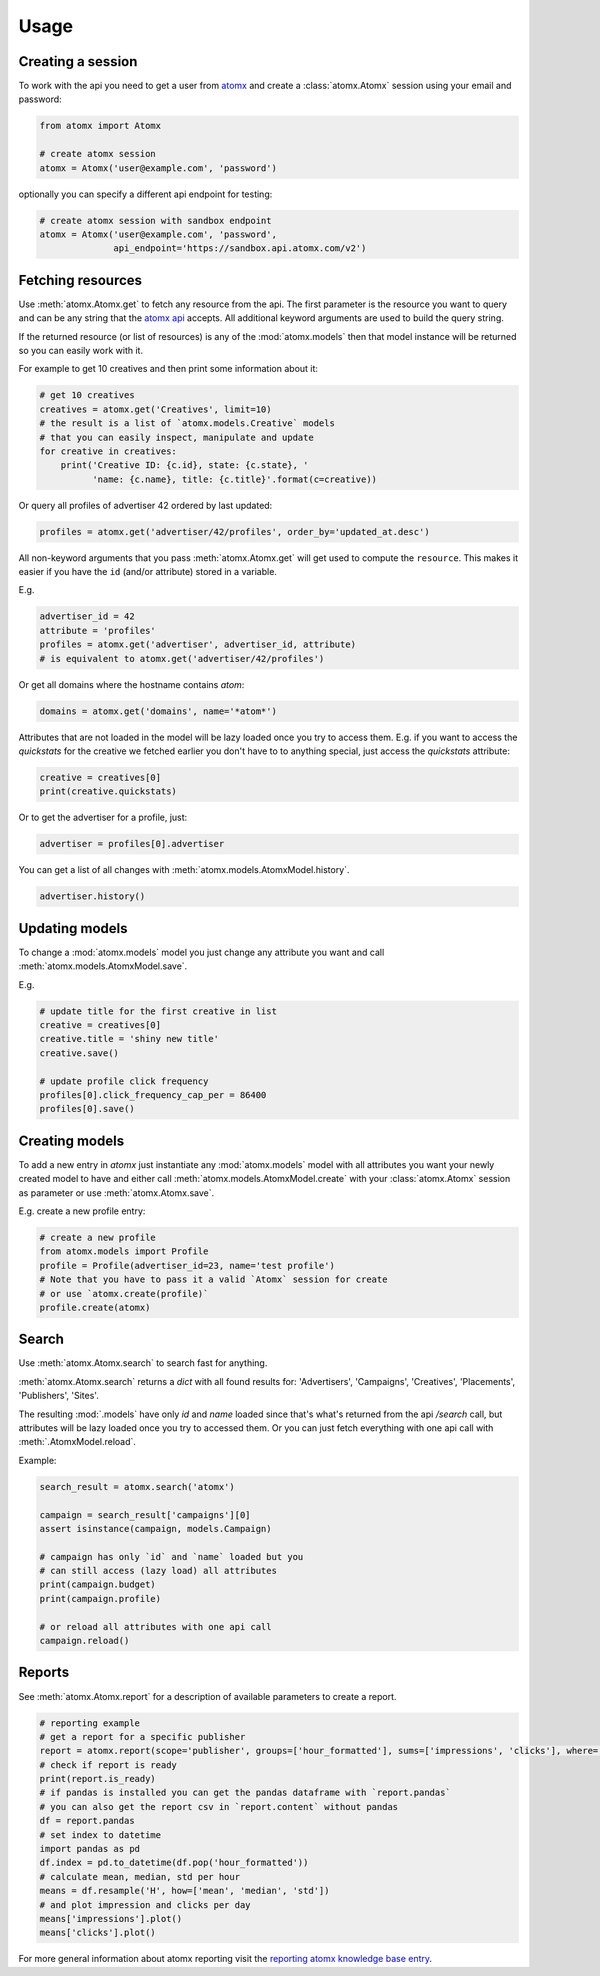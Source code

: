 Usage
=====

Creating a session
------------------

To work with the api you need to get a user from
`atomx <https://www.atomx.com>`_ and create a
:class:`atomx.Atomx` session using your email and password:

.. code-block:: python

    from atomx import Atomx

    # create atomx session
    atomx = Atomx('user@example.com', 'password')

optionally you can specify a different api endpoint for testing:

.. code-block:: python

    # create atomx session with sandbox endpoint
    atomx = Atomx('user@example.com', 'password',
                  api_endpoint='https://sandbox.api.atomx.com/v2')


Fetching resources
------------------

Use :meth:`atomx.Atomx.get` to fetch any resource from the api.
The first parameter is the resource you want to query and can be any
string that the `atomx api <http://wiki.atomx.com/doku.php?id=api>`_ accepts.
All additional keyword arguments are used to build the query string.

If the returned resource (or list of resources) is any of the
:mod:`atomx.models` then that model instance will be returned so
you can easily work with it.


For example to get 10 creatives and then print some information about it:

.. code-block:: python

    # get 10 creatives
    creatives = atomx.get('Creatives', limit=10)
    # the result is a list of `atomx.models.Creative` models
    # that you can easily inspect, manipulate and update
    for creative in creatives:
        print('Creative ID: {c.id}, state: {c.state}, '
              'name: {c.name}, title: {c.title}'.format(c=creative))

Or query all profiles of advertiser 42 ordered by last updated:

.. code-block:: python

    profiles = atomx.get('advertiser/42/profiles', order_by='updated_at.desc')


All non-keyword arguments that you pass :meth:`atomx.Atomx.get` will get used
to compute the ``resource``. This makes it easier if you have the ``id``
(and/or attribute) stored in a variable.

E.g.

.. code-block:: python

    advertiser_id = 42
    attribute = 'profiles'
    profiles = atomx.get('advertiser', advertiser_id, attribute)
    # is equivalent to atomx.get('advertiser/42/profiles')


Or get all domains where the hostname contains `atom`:

.. code-block:: python

    domains = atomx.get('domains', name='*atom*')


Attributes that are not loaded in the model will be lazy loaded once you
try to access them.
E.g. if you want to access the `quickstats` for the creative
we fetched earlier you don't have to to anything special,
just access the `quickstats` attribute:

.. code-block:: python

    creative = creatives[0]
    print(creative.quickstats)

Or to get the advertiser for a profile, just:

.. code-block:: python

    advertiser = profiles[0].advertiser


You can get a list of all changes with :meth:`atomx.models.AtomxModel.history`.

.. code-block:: python

    advertiser.history()


Updating models
---------------

To change a :mod:`atomx.models` model you just change
any attribute you want and call :meth:`atomx.models.AtomxModel.save`.

E.g.

.. code-block:: python

    # update title for the first creative in list
    creative = creatives[0]
    creative.title = 'shiny new title'
    creative.save()

    # update profile click frequency
    profiles[0].click_frequency_cap_per = 86400
    profiles[0].save()



Creating models
---------------

To add a new entry in `atomx` just instantiate any :mod:`atomx.models`
model with all attributes you want your newly created model to have
and either call :meth:`atomx.models.AtomxModel.create` with your
:class:`atomx.Atomx` session as parameter or use
:meth:`atomx.Atomx.save`.

E.g. create a new profile entry:

.. code-block:: python

    # create a new profile
    from atomx.models import Profile
    profile = Profile(advertiser_id=23, name='test profile')
    # Note that you have to pass it a valid `Atomx` session for create
    # or use `atomx.create(profile)`
    profile.create(atomx)


Search
------

Use :meth:`atomx.Atomx.search` to search fast for anything.

:meth:`atomx.Atomx.search` returns a `dict` with all found results for:
'Advertisers', 'Campaigns', 'Creatives', 'Placements', 'Publishers', 'Sites'.

The resulting :mod:`.models` have only `id` and `name` loaded since that's
what's returned from the api `/search` call, but attributes will be lazy loaded
once you try to accessed them.
Or you can just fetch everything with one api call with :meth:`.AtomxModel.reload`.

Example:

.. code-block:: python

    search_result = atomx.search('atomx')

    campaign = search_result['campaigns'][0]
    assert isinstance(campaign, models.Campaign)

    # campaign has only `id` and `name` loaded but you
    # can still access (lazy load) all attributes
    print(campaign.budget)
    print(campaign.profile)

    # or reload all attributes with one api call
    campaign.reload()


Reports
-------

See :meth:`atomx.Atomx.report` for a description of available parameters
to create a report.

.. code-block:: python

    # reporting example
    # get a report for a specific publisher
    report = atomx.report(scope='publisher', groups=['hour_formatted'], sums=['impressions', 'clicks'], where=[['publisher_id', '==', 42]], from_='2015-02-08 00:00:00', to='2015-02-09 00:00:00', timezone='America/Los_Angeles')
    # check if report is ready
    print(report.is_ready)
    # if pandas is installed you can get the pandas dataframe with `report.pandas`
    # you can also get the report csv in `report.content` without pandas
    df = report.pandas
    # set index to datetime
    import pandas as pd
    df.index = pd.to_datetime(df.pop('hour_formatted'))
    # calculate mean, median, std per hour
    means = df.resample('H', how=['mean', 'median', 'std'])
    # and plot impression and clicks per day
    means['impressions'].plot()
    means['clicks'].plot()

For more general information about atomx reporting visit the
`reporting atomx knowledge base entry <https://wiki.atomx.com/doku.php?id=reporting>`_.
